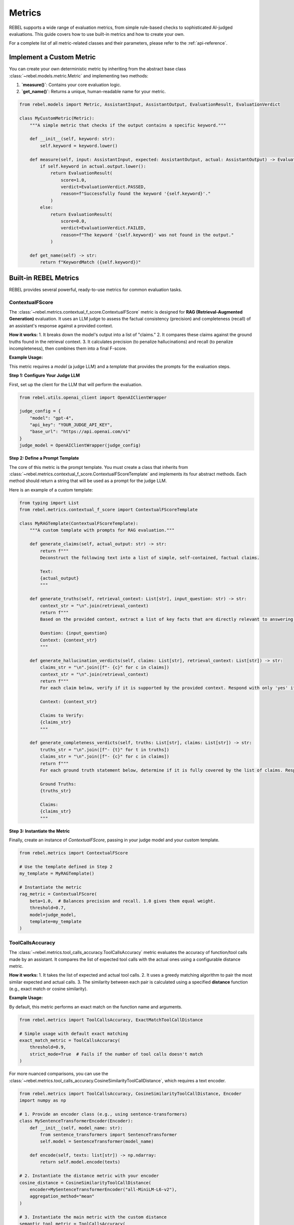 .. _metrics:

#######
Metrics
#######

REBEL supports a wide range of evaluation metrics, from simple rule-based checks to sophisticated AI-judged evaluations. This guide covers how to use built-in metrics and how to create your own.

For a complete list of all metric-related classes and their parameters, please refer to the :ref:`api-reference`.

Implement a Custom Metric
=========================

You can create your own deterministic metric by inheriting from the abstract base class :class:`~rebel.models.metric.Metric` and implementing two methods:

1.  **`measure()`**: Contains your core evaluation logic.
2.  **`get_name()`**: Returns a unique, human-readable name for your metric.

.. code-block:: python

   from rebel.models import Metric, AssistantInput, AssistantOutput, EvaluationResult, EvaluationVerdict

   class MyCustomMetric(Metric):
       """A simple metric that checks if the output contains a specific keyword."""

       def __init__(self, keyword: str):
           self.keyword = keyword.lower()

       def measure(self, input: AssistantInput, expected: AssistantOutput, actual: AssistantOutput) -> EvaluationResult:
           if self.keyword in actual.output.lower():
               return EvaluationResult(
                   score=1.0,
                   verdict=EvaluationVerdict.PASSED,
                   reason=f"Successfully found the keyword '{self.keyword}'."
               )
           else:
               return EvaluationResult(
                   score=0.0,
                   verdict=EvaluationVerdict.FAILED,
                   reason=f"The keyword '{self.keyword}' was not found in the output."
               )
       
       def get_name(self) -> str:
           return f"KeywordMatch ({self.keyword})"


Built-in REBEL Metrics
======================

REBEL provides several powerful, ready-to-use metrics for common evaluation tasks.

ContextualFScore
----------------

The :class:`~rebel.metrics.contextual_f_score.ContextualFScore` metric is designed for **RAG (Retrieval-Augmented Generation)** evaluation. It uses an LLM judge to assess the factual consistency (precision) and completeness (recall) of an assistant's response against a provided context.

**How it works:**
1.  It breaks down the model's output into a list of "claims."
2.  It compares these claims against the ground truths found in the retrieval context.
3.  It calculates precision (to penalize hallucinations) and recall (to penalize incompleteness), then combines them into a final F-score.

**Example Usage:**

This metric requires a `model` (a judge LLM) and a `template` that provides the prompts for the evaluation steps.

**Step 1: Configure Your Judge LLM**

First, set up the client for the LLM that will perform the evaluation.

.. code-block:: python

   from rebel.utils.openai_client import OpenAIClientWrapper

   judge_config = {
       "model": "gpt-4",
       "api_key": "YOUR_JUDGE_API_KEY",
       "base_url": "https://api.openai.com/v1"
   }
   judge_model = OpenAIClientWrapper(judge_config)

**Step 2: Define a Prompt Template**

The core of this metric is the prompt template. You must create a class that inherits from :class:`~rebel.metrics.contextual_f_score.ContextualFScoreTemplate` and implements its four abstract methods. Each method should return a string that will be used as a prompt for the judge LLM.

Here is an example of a custom template:

.. code-block:: python

   from typing import List
   from rebel.metrics.contextual_f_score import ContextualFScoreTemplate

   class MyRAGTemplate(ContextualFScoreTemplate):
       """A custom template with prompts for RAG evaluation."""

       def generate_claims(self, actual_output: str) -> str:
           return f"""
           Deconstruct the following text into a list of simple, self-contained, factual claims.
           
           Text:
           {actual_output}
           """

       def generate_truths(self, retrieval_context: List[str], input_question: str) -> str:
           context_str = "\n".join(retrieval_context)
           return f"""
           Based on the provided context, extract a list of key facts that are directly relevant to answering the following question.
           
           Question: {input_question}
           Context: {context_str}
           """

       def generate_hallucination_verdicts(self, claims: List[str], retrieval_context: List[str]) -> str:
           claims_str = "\n".join([f"- {c}" for c in claims])
           context_str = "\n".join(retrieval_context)
           return f"""
           For each claim below, verify if it is supported by the provided context. Respond with only 'yes' if it is supported, or 'no' if it contradicts the context.
           
           Context: {context_str}
           
           Claims to Verify:
           {claims_str}
           """
       
       def generate_completeness_verdicts(self, truths: List[str], claims: List[str]) -> str:
           truths_str = "\n".join([f"- {t}" for t in truths])
           claims_str = "\n".join([f"- {c}" for c in claims])
           return f"""
           For each ground truth statement below, determine if it is fully covered by the list of claims. Respond with 'yes' if it is covered, or 'no' if it is not.
           
           Ground Truths:
           {truths_str}
           
           Claims:
           {claims_str}
           """

**Step 3: Instantiate the Metric**

Finally, create an instance of `ContextualFScore`, passing in your judge model and your custom template.

.. code-block:: python

   from rebel.metrics import ContextualFScore

   # Use the template defined in Step 2
   my_template = MyRAGTemplate()

   # Instantiate the metric
   rag_metric = ContextualFScore(
       beta=1.0,  # Balances precision and recall. 1.0 gives them equal weight.
       threshold=0.7,
       model=judge_model,
       template=my_template
   )

ToolCallsAccuracy
-----------------

The :class:`~rebel.metrics.tool_calls_accuracy.ToolCallsAccuracy` metric evaluates the accuracy of function/tool calls made by an assistant. It compares the list of expected tool calls with the actual ones using a configurable distance metric.

**How it works:**
1.  It takes the list of expected and actual tool calls.
2.  It uses a greedy matching algorithm to pair the most similar expected and actual calls.
3.  The similarity between each pair is calculated using a specified **distance** function (e.g., exact match or cosine similarity).

**Example Usage:**

By default, this metric performs an exact match on the function name and arguments.

.. code-block:: python

   from rebel.metrics import ToolCallsAccuracy, ExactMatchToolCallDistance

   # Simple usage with default exact matching
   exact_match_metric = ToolCallsAccuracy(
       threshold=0.9,
       strict_mode=True  # Fails if the number of tool calls doesn't match
   )

For more nuanced comparisons, you can use the :class:`~rebel.metrics.tool_calls_accuracy.CosineSimilarityToolCallDistance`, which requires a text encoder.

.. code-block:: python

   from rebel.metrics import ToolCallsAccuracy, CosineSimilarityToolCallDistance, Encoder
   import numpy as np
   
   # 1. Provide an encoder class (e.g., using sentence-transformers)
   class MySentenceTransformerEncoder(Encoder):
       def __init__(self, model_name: str):
           from sentence_transformers import SentenceTransformer
           self.model = SentenceTransformer(model_name)
       
       def encode(self, texts: list[str]) -> np.ndarray:
           return self.model.encode(texts)

   # 2. Instantiate the distance metric with your encoder
   cosine_distance = CosineSimilarityToolCallDistance(
       encoder=MySentenceTransformerEncoder("all-MiniLM-L6-v2"),
       aggregation_method="mean"
   )

   # 3. Instantiate the main metric with the custom distance
   semantic_tool_metric = ToolCallsAccuracy(
       distance=cosine_distance,
       threshold=0.85
   )

DeepEval Integration
====================

REBEL offers seamless integration with the `DeepEval <https://github.com/confident-ai/deepeval>`_ framework, allowing you to use any of its advanced, AI-judged metrics in your benchmarks.

To use a DeepEval metric, you simply need to wrap it in a class that inherits from :class:`~rebel.deepeval.metric.DeepevalMetric`.

**How it works:**
1.  Create a class that inherits from `DeepevalMetric`.
2.  Implement the `get_deepeval_metric()` method to return an instance of the DeepEval metric you want to use (e.g., `AnswerRelevancy`, `GEval`).
3.  REBEL handles the conversion between its data format and DeepEval's `LLMTestCase` automatically.

**Example Usage (wrapping `AnswerRelevancy`):**

.. code-block:: python

   from rebel.deepeval.metric import DeepevalMetric
   from rebel.deepeval.client import OpenAIClientLLM
   from deepeval.metrics import AnswerRelevancy

   # 1. Configure your judge LLM
   judge_config = {
       "model": "gpt-4",
       "api_key": "YOUR_JUDGE_API_KEY",
       "base_url": "https://api.openai.com/v1"
   }
   judge_llm = OpenAIClientLLM(judge_config)

   # 2. Create your wrapper class
   class AnswerRelevancyMetric(DeepevalMetric):
       threshold: float = 0.8
       
       def get_name(self):
           return "Answer Relevancy (DeepEval)"
       
       def get_deepeval_metric(self):
           # Return an instance of the DeepEval metric
           return AnswerRelevancy(
               threshold=self.threshold,
               model=self.judge_llm,
               include_reason=True
           )

   # 3. Instantiate your new metric
   relevancy_metric = AnswerRelevancyMetric(
       threshold=0.85,
       judge_llm=judge_llm
   )

